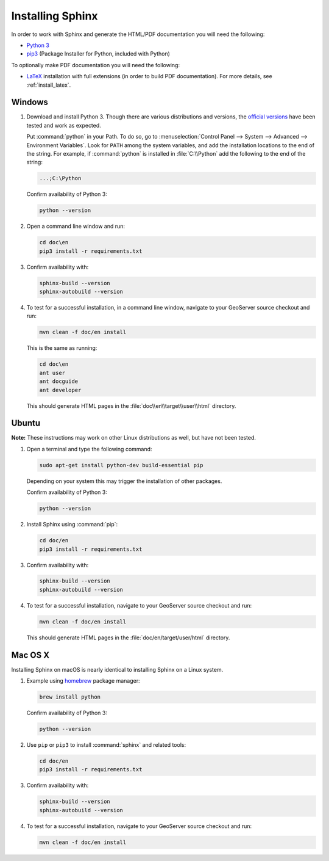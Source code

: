.. _install_sphinx:

Installing Sphinx
=================

In order to work with Sphinx and generate the HTML/PDF documentation you will need the following:

* `Python 3 <http://www.python.org/download/>`_
* `pip3 <https://pypi.org/project/pip/>`_ (Package Installer for Python, included with Python)

To optionally make PDF documentation you will need the following:

* `LaTeX <http://www.latex-project.org/>`_ installation with full extensions (in order to build PDF documentation). For more details, see :ref:`install_latex`.
   
Windows
-------

#. Download and install Python 3. Though there are various distributions and versions, the `official versions <https://www.python.org/downloads/>`_ have been tested and work as expected.

   Put :command:`python` in your Path.  To do so, go to :menuselection:`Control Panel --> System --> Advanced --> Environment Variables`.  Look for ``PATH`` among the system variables, and add the installation locations to the end of the string.  For example, if :command:`python` is installed in :file:`C:\\Python` add the following to the end of the string:
   
   .. code-block:: bat
   
      ...;C:\Python
      
   Confirm availability of Python 3:

   .. code-block:: bash

      python --version
   
#. Open a command line window and run:
   
   .. code-block:: bat
      
      cd doc\en
      pip3 install -r requirements.txt

#. Confirm availability with:

   .. code-block:: bat
   
      sphinx-build --version
      sphinx-autobuild --version

#. To test for a successful installation, in a command line window, navigate to your GeoServer source checkout and run:
   
   .. code-block:: bat
   
      mvn clean -f doc/en install
      
   This is the same as running:
   
   .. code-block:: bat
      
      cd doc\en
      ant user
      ant docguide
      ant developer
  
   This should generate HTML pages in the :file:`doc\\en\\target\\user\\html` directory.

Ubuntu
------

**Note:** These instructions may work on other Linux distributions as well, but have not been tested.

#. Open a terminal and type the following command:
   
   .. code-block:: bash
   
      sudo apt-get install python-dev build-essential pip
  
   Depending on your system this may trigger the installation of other packages.
   
   Confirm availability of Python 3:

   .. code-block:: bash

      python --version

#. Install Sphinx using :command:`pip`:
   
   .. code-block:: bash
   
      cd doc/en
      pip3 install -r requirements.txt
      
#. Confirm availability with:

   .. code-block:: bash
   
      sphinx-build --version
      sphinx-autobuild --version
  
#. To test for a successful installation, navigate to your GeoServer source checkout and run:
   
   .. code-block:: bash

      mvn clean -f doc/en install
  
   This should generate HTML pages in the :file:`doc/en/target/user/html` directory.
   
Mac OS X
--------

Installing Sphinx on macOS is nearly identical to installing Sphinx on a Linux system. 

#. Example using `homebrew <https://brew.sh>`__ package manager:

   .. code-block:: bash

      brew install python

   Confirm availability of Python 3:

   .. code-block:: bash

      python --version

#. Use ``pip`` or ``pip3`` to install :command:`sphinx` and related tools:

   .. code-block:: bash

      cd doc/en
      pip3 install -r requirements.txt

#. Confirm availability with:

   .. code-block:: bash
   
      sphinx-build --version
      sphinx-autobuild --version

#. To test for a successful installation, navigate to your GeoServer source checkout and run:

   .. code-block:: bash

      mvn clean -f doc/en install

